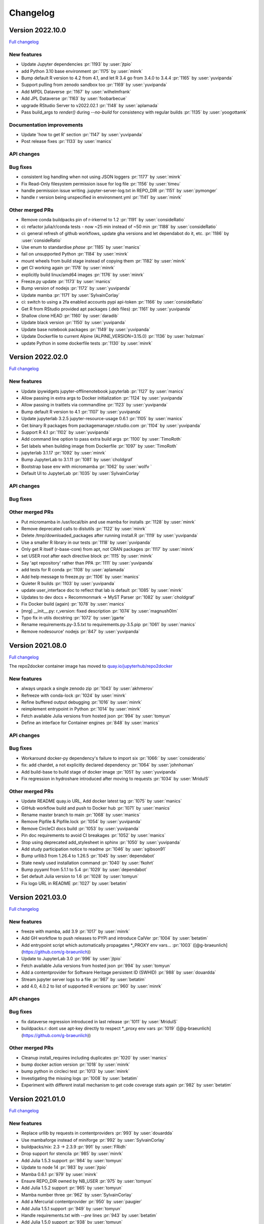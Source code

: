 =========
Changelog
=========

Version 2022.10.0
=================

`Full changelog <https://github.com/jupyterhub/repo2docker/compare/2022.02.0...2022.10.0>`_

New features
------------

- Update Jupyter dependencies :pr:`1193` by :user:`jtpio`
- add Python 3.10 base environment :pr:`1175` by :user:`minrk`
- Bump default R version to 4.2 from 4.1, and let R 3.4 go from 3.4.0 to 3.4.4 :pr:`1165` by :user:`yuvipanda`
- Support pulling from zenodo sandbox too :pr:`1169` by :user:`yuvipanda`
- Add MPDL Dataverse :pr:`1167` by :user:`wilhelmfrank`
- Add JPL Dataverse :pr:`1163` by :user:`foobarbecue`
- upgrade RStudio Server to v2022.02.1 :pr:`1148` by :user:`aplamada`
- Pass build_args to `render()` during `--no-build` for consistency with regular builds :pr:`1135` by :user:`yoogottamk`

Documentation improvements
--------------------------

- Update 'how to get R' section :pr:`1147` by :user:`yuvipanda`
- Post release fixes :pr:`1133` by :user:`manics`

API changes
-----------

Bug fixes
---------
- consistent log handling when not using JSON loggers :pr:`1177` by :user:`minrk`
- Fix Read-Only filesystem permission issue for log file :pr:`1156` by :user:`timeu`
- handle permission issue writing .jupyter-server-log.txt in REPO_DIR :pr:`1151` by :user:`pymonger`
- handle r version being unspecified in environment.yml :pr:`1141` by :user:`minrk`

Other merged PRs
----------------

- Remove conda buildpacks pin of r-irkernel to 1.2 :pr:`1191` by :user:`consideRatio`
- ci: refactor julia/r/conda tests - now ~25 min instead of ~50 min :pr:`1188` by :user:`consideRatio`
- ci: general refresh of github workflows, update gha versions and let dependabot do it, etc. :pr:`1186` by :user:`consideRatio`
- Use enum to standardise `phase` :pr:`1185` by :user:`manics`
- fail on unsupported Python :pr:`1184` by :user:`minrk`
- mount wheels from build stage instead of copying them :pr:`1182` by :user:`minrk`
- get CI working again :pr:`1178` by :user:`minrk`
- explicitly build linux/amd64 images :pr:`1176` by :user:`minrk`
- Freeze.py update :pr:`1173` by :user:`manics`
- Bump version of nodejs :pr:`1172` by :user:`yuvipanda`
- Update mamba :pr:`1171` by :user:`SylvainCorlay`
- ci: switch to using a 2fa enabled accounts pypi api-token :pr:`1166` by :user:`consideRatio`
- Get R from RStudio provided apt packages (.deb files) :pr:`1161` by :user:`yuvipanda`
- Shallow clone HEAD :pr:`1160` by :user:`daradib`
- Update black version :pr:`1150` by :user:`yuvipanda`
- Update base notebook packages :pr:`1149` by :user:`yuvipanda`
- Update Dockerfile to current Alpine (ALPINE_VERSION=3.15.0) :pr:`1136` by :user:`holzman`
- update Python in some dockerfile tests :pr:`1130` by :user:`minrk`


Version 2022.02.0
=================

`Full changelog <https://github.com/jupyterhub/repo2docker/compare/2021.08.0...2022.02.0>`_

New features
------------

- Update ipywidgets jupyter-offlinenotebook jupyterlab :pr:`1127` by :user:`manics`
- Allow passing in extra args to Docker initialization :pr:`1124` by :user:`yuvipanda`
- Allow passing in traitlets via commandline :pr:`1123` by :user:`yuvipanda`
- Bump default R version to 4.1 :pr:`1107` by :user:`yuvipanda`
- Update jupyterlab 3.2.5 jupyter-resource-usage 0.6.1 :pr:`1105` by :user:`manics`
- Get binary R packages from packagemanager.rstudio.com :pr:`1104` by :user:`yuvipanda`
- Support R 4.1 :pr:`1102` by :user:`yuvipanda`
- Add command line option to pass extra build args :pr:`1100` by :user:`TimoRoth`
- Set labels when building image from Dockerfile :pr:`1097` by :user:`TimoRoth`
- jupyterlab 3.1.17 :pr:`1092` by :user:`minrk`
- Bump JupyterLab to 3.1.11 :pr:`1081` by :user:`choldgraf`
- Bootstrap base env with micromamba :pr:`1062` by :user:`wolfv ` 
- Default UI to JupyterLab :pr:`1035` by :user:`SylvainCorlay`

API changes
-----------

Bug fixes
---------

Other merged PRs
----------------

- Put micromamba in /usr/local/bin and use mamba for installs :pr:`1128` by :user:`minrk`
- Remove deprecated calls to distutils :pr:`1122` by :user:`minrk`
- Delete /tmp/downloaded_packages after running install.R :pr:`1119` by :user:`yuvipanda`
- Use a smaller R library in our tests :pr:`1118` by :user:`yuvipanda`
- Only get R itself (r-base-core) from apt, not CRAN packages :pr:`1117` by :user:`minrk`
- set USER root after each directive block :pr:`1115` by :user:`minrk`
- Say 'apt repository' rather than PPA :pr:`1111` by :user:`yuvipanda`
- add tests for R conda :pr:`1108` by :user:`aplamada`
- Add help message to freeze.py :pr:`1106` by :user:`manics`
- Quieter R builds :pr:`1103` by :user:`yuvipanda`
- update user_interface doc to reflect that lab is default :pr:`1085` by :user:`minrk`
- Updates to dev docs + Recommonmark -> MyST Parser :pr:`1082` by :user:`choldgraf`
- Fix Docker build (again) :pr:`1078` by :user:`manics`
- [mrg] __init__.py: r_version: fixed description :pr:`1074` by :user:`magnush0lm`
- Typo fix in utils docstring :pr:`1072` by :user:`jgarte`
- Rename requirements.py-3.5.txt to requirements.py-3.5.pip :pr:`1061` by :user:`manics`
- Remove nodesource' nodejs :pr:`847` by :user:`yuvipanda`


Version 2021.08.0
=================

`Full changelog <https://github.com/jupyterhub/repo2docker/compare/2021.03.0...2021.08.0>`_

The repo2docker container image has moved to `quay.io/jupyterhub/repo2docker <https://quay.io/repository/jupyterhub/repo2docker?tab=tags>`_

New features
------------

- always unpack a single zenodo zip :pr:`1043` by :user:`akhmerov`
- Refreeze with conda-lock :pr:`1024` by :user:`minrk`
- Refine buffered output debugging :pr:`1016` by :user:`minrk`
- reimplement entrypoint in Python :pr:`1014` by :user:`minrk`
- Fetch available Julia versions from hosted json :pr:`994` by :user:`tomyun`
- Define an interface for Container engines :pr:`848` by :user:`manics`

API changes
-----------

Bug fixes
---------

- Workaround docker-py dependency's failure to import six :pr:`1066:` by :user:`consideratio`
- fix: add chardet, a not explicitly declared dependency :pr:`1064` by :user:`johnhoman`
- Add build-base to build stage of docker image :pr:`1051` by :user:`yuvipanda`
- Fix regression in hydroshare introduced after moving to requests :pr:`1034` by :user:`MridulS`

Other merged PRs
----------------

- Update README quay.io URL, Add docker latest tag :pr:`1075` by :user:`manics`
- GitHub workflow build and push to Docker hub :pr:`1071` by :user:`manics`
- Rename master branch to main :pr:`1068` by :user:`manics`
- Remove Pipfile & Pipfile.lock :pr:`1054` by :user:`yuvipanda`
- Remove CircleCI docs build :pr:`1053` by :user:`yuvipanda`
- Pin doc requirements to avoid CI breakages :pr:`1052` by :user:`manics`
- Stop using deprecated add_stylesheet in sphinx :pr:`1050` by :user:`yuvipanda`
- Add study participation notice to readme :pr:`1046` by :user:`sgibson91`
- Bump urllib3 from 1.26.4 to 1.26.5 :pr:`1045` by :user:`dependabot`
- State newly used installation command :pr:`1040` by :user:`fkohrt`
- Bump pyyaml from 5.1.1 to 5.4 :pr:`1029` by :user:`dependabot`
- Set default Julia version to 1.6 :pr:`1028` by :user:`tomyun`
- Fix logo URL in README :pr:`1027` by :user:`betatim`


Version 2021.03.0
=================

`Full changelog <https://github.com/jupyterhub/repo2docker/compare/2021.01.0...2021.03.0>`_

New features
------------

- freeze with mamba, add 3.9 :pr:`1017` by :user:`minrk`
- Add GH workflow to push releases to PYPi and introduce CalVer :pr:`1004` by :user:`betatim`
- Add entrypoint script which automatically propagates *_PROXY env vars… :pr:`1003` ([@g-braeunlich](https://github.com/g-braeunlich))
- Update to JupyterLab 3.0 :pr:`996` by :user:`jtpio`
- Fetch available Julia versions from hosted json :pr:`994` by :user:`tomyun`
- Add a contentprovider for Software Heritage persistent ID (SWHID) :pr:`988` by :user:`douardda`
- Stream jupyter server logs to a file :pr:`987` by :user:`betatim`
- add 4.0, 4.0.2 to list of supported R versions :pr:`960` by :user:`minrk`

API changes
-----------

Bug fixes
---------

- fix dataverse regression introduced in last release :pr:`1011` by :user:`MridulS`
- buildpacks.r: dont use apt-key directly to respect *_proxy env vars :pr:`1019` ([@g-braeunlich](https://github.com/g-braeunlich))

Other merged PRs
----------------

- Cleanup install_requires including duplicates :pr:`1020` by :user:`manics`
- bump docker action version :pr:`1018` by :user:`minrk`
- bump python in circleci  test :pr:`1013` by :user:`minrk`
- Investigating the missing logs :pr:`1008` by :user:`betatim`
- Experiment with different install mechanism to get code coverage stats again :pr:`982` by :user:`betatim`


Version 2021.01.0
=================

`Full changelog <https://github.com/jupyterhub/repo2docker/compare/0.11.0...2021.01.0>`_

New features
------------

- Replace urllib by requests in contentproviders :pr:`993` by :user:`douardda`
- Use mambaforge instead of miniforge :pr:`992` by :user:`SylvainCorlay`
- buildpacks/nix: 2.3 -> 2.3.9 :pr:`991` by :user:`FRidh`
- Drop support for stencila :pr:`985` by :user:`minrk`
- Add Julia 1.5.3 support :pr:`984` by :user:`tomyun`
- Update to node 14 :pr:`983` by :user:`jtpio`
- Mamba 0.6.1 :pr:`979` by :user:`minrk`
- Ensure REPO_DIR owned by NB_USER :pr:`975` by :user:`tomyun`
- Add Julia 1.5.2 support :pr:`965` by :user:`tomyun`
- Mamba number three :pr:`962` by :user:`SylvainCorlay`
- Add a Mercurial contentprovider :pr:`950` by :user:`paugier`
- Add Julia 1.5.1 support :pr:`949` by :user:`tomyun`
- Handle requirements.txt with `--pre` lines :pr:`943` by :user:`betatim`
- Add Julia 1.5.0 support :pr:`938` by :user:`tomyun`
- Update JupyterLab to 2.2.0 :pr:`933` by :user:`manics`
- Bump nix version to 2.3 :pr:`915` by :user:`jboynyc`
- Add nbresuse==0.3.3 (full freeze.py) :pr:`904` by :user:`manics`
- Add Julia 1.4.2 support :pr:`899` by :user:`davidanthoff`
- Bump version of irkernel for R 4.0 :pr:`892` by :user:`betatim`
- chmod start script from repo2docker-entrypoint :pr:`886` by :user:`danlester`
- pypi jupyter-offlinenotebook==0.1.0 :pr:`880` by :user:`manics`
- Add support for Julia 1.4.1 :pr:`878` by :user:`davidanthoff`
- Change --env option to work like docker's :pr:`874` by :user:`hwine`
- Add support for Julia 1.4.0 :pr:`870` by :user:`davidanthoff`
- Update server proxy and rsession proxy :pr:`869` by :user:`betatim`
- Use miniforge instead of miniconda to get conda :pr:`859` by :user:`yuvipanda`
- If looking for latest MRAN URL try earlier snapshots too :pr:`851` by :user:`manics`
- Add jupyter-offlinenotebook extension :pr:`845` by :user:`betatim`

API changes
-----------

- Bump Python requirement to 3.6 from 3.5 :pr:`951` by :user:`betatim`

Bug fixes
---------

- buildpacks/nix: disable sandboxing (bugfix) :pr:`990` by :user:`FRidh`
- avoid deprecated import of collections.abc :pr:`924` by :user:`minrk`
- Add missing “:” for R code :pr:`900` by :user:`adamhsparks`
- Fix RShiny proxy :pr:`893` by :user:`betatim`
- Work around a Julia bug :pr:`879` by :user:`davidanthoff`
- Fix typo :pr:`862` by :user:`jtpio`

Other merged PRs
----------------

- Fix figshare test :pr:`1001` by :user:`manics`
- Weekly test of master to check for external failures :pr:`998` by :user:`manics`
- Remove reference to `master` branch from CLI doc :pr:`977` by :user:`betatim`
- add chown to COPY commands to reduce layer count :pr:`969` by :user:`bollwyvl`
- set TIMEFORMAT for timed bash conda commands :pr:`966` by :user:`manics`
- Disable jupyterlab extension build minimize :pr:`963` by :user:`manics`
- Bump Black version to 20.8b1 and use --target-version=py36 :pr:`955` by :user:`paugier`
- Add workflow to build Docker image :pr:`954` by :user:`manics`
- Crosslink 'Configuring your repository' with usage :pr:`952` by :user:`manics`
- Add `www-frame-origin=same` to /etc/rstudio/rserver.conf :pr:`944` ([@rkevin-arch](https://github.com/rkevin-arch))
- GitHub Actions :pr:`942` by :user:`minrk`
- stop running tests on travis :pr:`940` by :user:`minrk`
- update repo URLs for jupyterhub/repo2docker :pr:`939` by :user:`minrk`
- Upgrade custom test infrastructure for pytest 6.0.0 :pr:`936` by :user:`betatim`
- validate_image_name: mention lowercase, fix formatting :pr:`934` by :user:`manics`
- Update snapshot date for simple R test :pr:`930` by :user:`betatim`
- little improvement for testing binder_dir :pr:`928` by :user:`bitnik`
- update docs for config dirs :pr:`927` by :user:`bitnik`
- doc: runtime.txt installs python x.y (& concise rewording) :pr:`914` by :user:`mdeff`
- doc: environment.yml installs a conda env, not only python :pr:`913` by :user:`mdeff`
- Make the memory limit test simpler :pr:`912` by :user:`betatim`
- Add gitpod.io config for docs :pr:`908` by :user:`betatim`
- fix repo2docker logo in Sphinx docs :pr:`906` by :user:`trallard`
- Update Dockerfile to add Docker :pr:`896` by :user:`hamelsmu`
- Document test failure workarounds :pr:`890` by :user:`hwine`
- Workaround Docker issue impacting some tests on macOS :pr:`882` by :user:`hwine`
- [docs] fix grammatical error in section title :pr:`872` by :user:`jameslamb`
- Fix long form args requirements :pr:`866` by :user:`betatim`
- Adopt new Sphinx theme name :pr:`864` by :user:`xhochy`
- Document loose conda export with --from-history :pr:`863` by :user:`xhochy`
- utils.execute_cmd flush buffer if no EOL :pr:`850` by :user:`manics`
- Update black 19.10b0, target Python 3.5 :pr:`849` by :user:`manics`
- docs: postBuild warn about shell script errors being ignored :pr:`844` by :user:`manics`
- Update changelog for 0.11.0 :pr:`842` by :user:`betatim`


Version 0.11.0
==============

Release date: 2020-02-05

New features
------------
- Add support for Figshare in :pr:`788` by :user:`nuest`.
- Add support for Dataverse in :pr:`739` by :user:`Xarthisius`.
- Add support for configuring the version of R installed in :pr:`772` by
  :user:`betatim`.
- Add support for Julia 1.2.0 in :pr:`768` by :user:`davidanthoff`.
- Add support for Julia 1.3.0 and 1.0.5 in :pr:`822` by :user:`davidanthoff`.
- Add support for Julia 1.3.1 in :pr:`831` by :user:`davidanthoff`.
- Update Miniconda to 4.7.10 in :pr:`769` by :user:`davidrpugh`.
- Update IRKernel to 1.0.2 in :pr:`770` by :user:`GeorgianaElena`.
- Update RStudio to 1.2 in :pr:`803` by :user:`pablobernabeu`.
- Switch to "pandas" sphinx theme for documentation in :pr:`816` by :user:`choldgraf`.
- Add content provider documentation in :pr:`824` by :user:`choldgraf`.
- Remove legacy buildpack in :pr:`829` by :user:`betatim`.
- Add support for automatic RStudio install when using R packages via conda
  in :pr:`838` by :user:`xhochy`.
- Add support for Python 3.8 in :pr:`840` by :user:`minrk`.
- Add Hydroshare as content provider in :pr:`800` by :user:`sblack-usu`.
- Update to Jupyter Notebook 6 and Lab 1.2 in :pr:`839` by :user:`minrk`.


Bug fixes
---------
- Fix for submodule check out in :pr:`809` by :user:`davidbrochart`.
- Handle `requirements.txt` files with different encodings in :pr:`771`
  by :user:`GeorgianaElena`.
- Update to nteract-on-jupyter 2.1.3 in :pr:`2.1.3 by :user:`betatim`.
- Use `useradd --no-log-init` to fix exhausting disk space in :pr:`804` by
  :user:`manics.`
- Add help text for commandline arguments in :pr:`517` by :user:`yuvipanda`.
- Fix submodule checkout in :pr:`809` by :user:`davidbrochart`.


Version 0.10.0
==============

Release date: 2019-08-07

New features
------------
- Increased minimum Python version supported for running  `repo2docker` itself
  to Python 3.5 in :pr:`684` by :user:`betatim`.
- Support for `Pipfile` and `Pipfile.lock` implemented in :pr:`649` by
  :user:`consideratio`.
- Use only conda packages for our base environments in :pr:`728` by
  :user:`scottyhq`.
- Fast rebuilds when repo dependencies haven't changed by :user:`minrk` and
  :user:`betatim` in :pr:`743`, :pr:`752`, :pr:`718` and :pr:`716`.
- Add support for Zenodo in :pr:`693` by :user:`betatim`.
- Add support for general Invenio repositories in :pr:`704` by :user:`tmorrell`.
- Add support for julia 1.0.4 and 1.1.1 in :pr:`710` by :user:`davidanthoff`.
- Bump Conda from 4.6.14 to 4.7.5 in :pr:`719` by :user:`davidrpugh`.


API changes
-----------

Bug fixes
---------
- Prevent building the image as root if --user-id and --user-name are not specified
  in :pr:`676` by :user:`Xarthisius`.
- Add bash to Dockerfile to fix usage of private repos with git-crendential-env in
  :pr:`738` by :user:`eexwhyzee`.
- Fix memory limit enforcement in :pr:`677` by :user:`betatim`.


Version 0.9.0
=============

Release date: 2019-05-05

New features
------------
- Support for julia `Project.toml`, `JuliaProject.toml` and `Manifest.toml` files in :pr:`595` by
  :user:`davidanthoff`
- Set JULIA_PROJECT globally, so that every julia instance starts with the
  julia environment activated in :pr:`612` by :user:`davidanthoff`.
- Update Miniconda version to 4.6.14 and Conda version to 4.6.14 in :pr:`637` by
  :user:`jhamman`
- Install notebook into `notebook` env instead of `root`.
  Activate conda environments and shell integration via ENTRYPOINT
  in :pr:`651` by :user:`minrk`
- Support for `.binder` directory in addition to `binder` directory for location of
  configuration files, in :pr:`653` by :user:`jhamman`.
- Updated contributor guide and issue templates for bugs, feature requests,
  and support questions in :pr:`654` and :pr:`655` by :user:`KirstieJane` and
  :user:`betatim`.
- Create a page naming and describing the "Reproducible Execution
  Environment Specification" (the specification used by repo2docker)
  in :pr:`662` by :user:`choldgraf`.

API changes
-----------

Bug fixes
---------
- Install IJulia kernel into ${NB_PYTHON_PREFIX}/share/jupyter in :pr:`622` by
  :user:`davidanthoff`.
- Ensure git submodules are updated and initilized correctly in :pr:`639` by
  :user:`djhoese`.
- Use archive.debian.org as source for the debian jessie based legacy
  buildpack in :pr:`633` by :user:`betatim`.
- Update to version 5.7.6 of the `notebook` package used in all environments
  in :pr:`628` by :user:`betatim`.
- Update to version 5.7.8 of the `notebook` package and version 2.0.12 of
  `nteract-on-jupyter` in :pr:`650` by :user:`betatim`.
- Switch to newer version of jupyter-server-proxy to fix websocket handling
  in :pr:`646` by :user:`betatim`.
- Update to pip version 19.0.3 in :pr:`647` by :user:`betatim`.
- Ensure ENTRYPOINT is an absolute path in :pr:`657` by :user:`yuvipanda`.
- Fix handling of `--build-memory-limit` values without a postfix in :pr:`652`
  by :user:`betatim`.


Version 0.8.0
=============

Release date: 2019-02-21

New features
------------
- Add additional metadata to docker images about how they were built :pr:`500` by
  :user:`jrbourbeau`.
- Allow users to install global NPM packages: :pr:`573` by :user:`GladysNalvarte`.
- Add documentation on switching the user interface presented by a
  container. :pr:`568` by user:`choldgraf`.
- Increased test coverage to ~87% by :user:`betatim` and :user:`yuvipanda`.
- Documentation improvements and additions by :user:`lheagy`, :user:`choldgraf`.
- Remove f-strings from code base, repo2docker is compatible with Python 3.4+
  again by :user:`jrbourbeau` in :pr:`520`.
- Local caching of previously built repostories to speed up launch times
  by :user:`betatim` in :pr:`511`.
- Make destination of repository content in the container image configurable
  on the CLI via ``--target-repo-dir``. By :user:`yuvipanda` in :pr:`507`.
- Expose CPU limit settings for building and running containers. By
  :user:`GladysNalvarte` in :pr:`579`.
- Make Python 3.7 the default version. By :user:`yuvipanda` and :user:`minrk` in
  :pr:`539`.

API changes
-----------

Bug fixes
---------
- In some cases the version of conda installed in images was not pinned and got
  upgraded by user actions. Fixed in :pr:`576` by :user:`minrk`.
- Fix an error related to checking if debug output was enabled or not:
  :pr:`575` by :user:`yuvipanda`.
- Update nteract frontend to version 2.0.0 by :user:`yuvipanda` in :pr:`571`.
- Fix quoting issue in ``GIT_CREDENTIAL_ENV`` environment variable by
  :user:`minrk` in :pr:`572`.
- Change to using the first 8 characters of each Git commit, not the last 8,
  to tag each built docker image of repo2docker itself. :user:`minrk` in :pr:`562`.
- Allow users to select the Julia when using a ``requirements.txt`` by
  :user:`yuvipanda` in :pr:`557`.
- Set ``JULIA_DEPOT_PATH`` to install packages outside the home directory by
  :user:`yuvipanda` in :pr:`555`.
- Update to Jupyter notebook 5.7.4 :pr:`519` by :user:`minrk`.


Version 0.7.0
=============

Release date: 2018-12-12

New features
------------

- Build from sub-directory: build the image based on a sub-directory of a
  repository :pr:`413` by :user:`dsludwig`.
- Editable mode: allows editing a local repository from a live container
  :pr:`421` by :user:`evertrol`.
- Change log added :pr:`426` by :user:`evertrol`.
- Documentation: improved the documentation for contributors :pr:`453` by
  :user:`choldgraf`.
- Buildpack: added support for the nix package manager :pr:`407` by
  :user:`costrouc`.
- Log a 'success' message when push is complete :pr:`482` by
  :user:`yuvipanda`.
- Allow specifying images to reuse cache from :pr:`478` by
  :user:`yuvipanda`.
- Add JupyterHub back to base environment :pr:`476` by :user:`yuvipanda`.
- Repo2docker has a logo! by :user:`agahkarakuzu` and :user:`blairhudson`.
- Improve support for Stencila, including identifying stencila runtime from
  document context :pr:`457` by :user:`nuest`.


API changes
-----------

- Add content provider abstraction :pr:`421` by :user:`betatim`.


Bug fixes
---------

- Update to Jupyter notebook 5.7 :pr:`475` by :user:`betatim` and :user:`minrk`.



Version 0.6
===========

Released 2018-09-09


Version 0.5
===========

Released 2018-02-07


Version 0.4.1
=============

Released 2018-09-06


Version 0.2
===========

Released 2018-05-25


Version 0.1.1
=============

Released 2017-04-19


Version 0.1
===========

Released 2017-04-14
